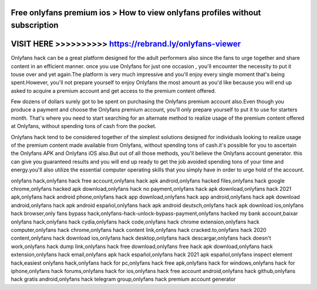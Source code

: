 Free onlyfans premium ios > How to view onlyfans profiles without subscription
===============================================================================



VISIT HERE >>>>>>>>>> https://rebrand.ly/onlyfans-viewer
========================================================


Onlyfans hack can be a great platform designed for the adult performers also since the fans to urge together and share content in an efficient manner. once you use Onlyfans for just one occasion , you'll encounter the necessity to put it touse over and yet again.The platform is very much impressive and you'll enjoy every single moment that's being  spent.However, you'll not prepare yourself to enjoy Onlyfans the most amount as you'd like because you will end up asked to acquire a premium account and get access to the premium content offered.

Few dozens of dollars surely got to be spent on purchasing the Onlyfans premium account also.Even though you produce a payment and choose the Onlyfans premium account, you'll only prepare yourself to put it to use for starters month. That's where you need to start searching for an alternate method to realize usage of the premium content offered at Onlyfans, without spending tons of cash from the pocket.

Onlyfans hack tend to be considered together of the simplest solutions designed for individuals looking to realize usage of the premium content made available from Onlyfans, without spending tons of cash.it's possible for you to ascertain the Onlyfans APK and Onlyfans iOS also.But out of all those methods, you'll believe the Onlyfans account generator. this can give you guaranteed results and you will end up ready to get the job avoided spending tons of your time and energy.you'll also utilize the essential computer operating skills that you simply have in order to urge hold of the account.

onlyfans hack,onlyfans hack free account,onlyfans hack apk android,onlyfans hacked files,onlyfans hack google chrome,onlyfans hacked apk download,onlyfans hack no payment,onlyfans hack apk download,onlyfans hack 2021 apk,onlyfans hack android phone,onlyfans hack app download,onlyfans hack app android,onlyfans hack apk download android,onlyfans hack apk android español,onlyfans hack apk android deutsch,onlyfans hack apk download ios,onlyfans hack browser,only fans bypass hack,onlyfans-hack-unlock-bypass-payment,onlyfans hacked my bank account,baixar onlyfans hack,onlyfans hack cydia,onlyfans hack code,onlyfans hack chrome extension,onlyfans hack computer,onlyfans hack chrome,onlyfans hack content link,onlyfans hack cracked.to,onlyfans hack 2020 content,onlyfans hack download ios,onlyfans hack desktop,onlyfans hack descargar,onlyfans hack doesn't work,onlyfans hack dump link,onlyfans hack free download,onlyfans free hack apk download,onlyfans hack extension,onlyfans hack email,onlyfans apk hack español,onlyfans hack 2021 apk español,onlyfans inspect element hack,easiest onlyfans hack,onlyfans hack for pc,onlyfans hack free apk,onlyfans hack for windows,onlyfans hack for iphone,onlyfans hack forums,onlyfans hack for ios,onlyfans hack free account android,onlyfans hack github,onlyfans hack gratis android,onlyfans hack telegram group,onlyfans hack premium account generator
